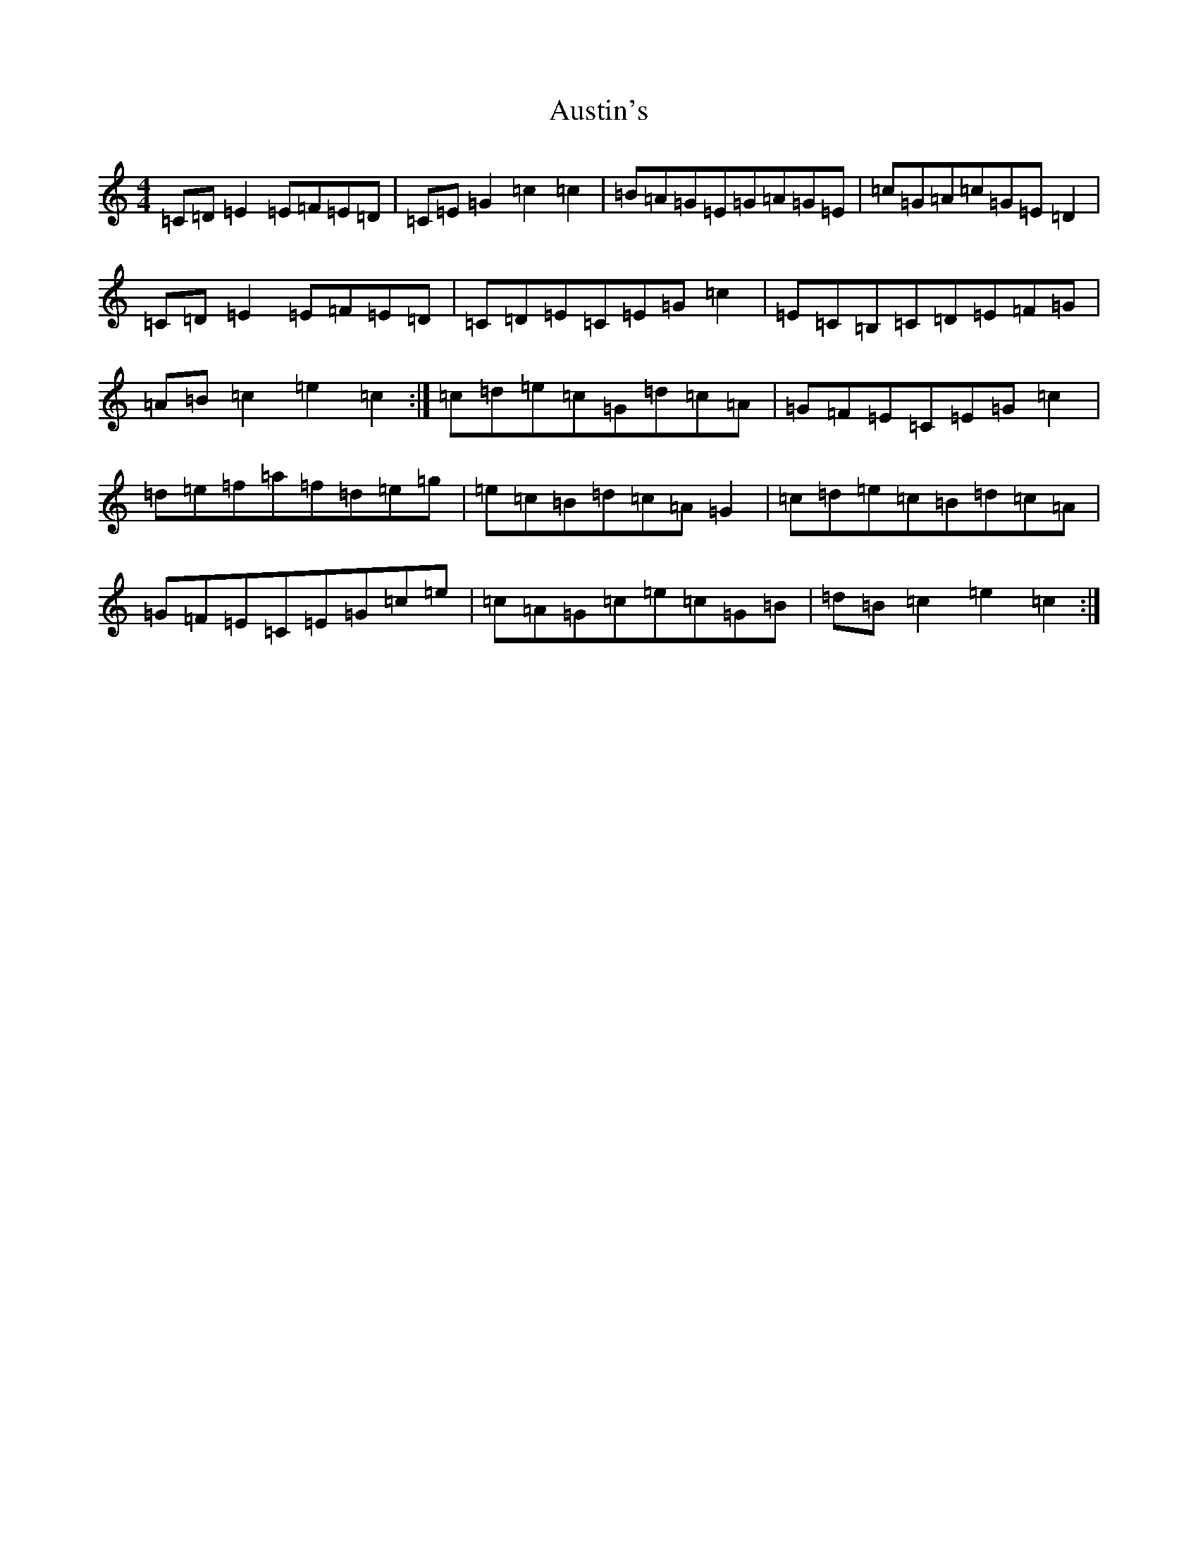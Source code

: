 X: 1098
T: Austin's
S: https://thesession.org/tunes/11380#setting11380
R: hornpipe
M:4/4
L:1/8
K: C Major
=C=D=E2=E=F=E=D|=C=E=G2=c2=c2|=B=A=G=E=G=A=G=E|=c=G=A=c=G=E=D2|=C=D=E2=E=F=E=D|=C=D=E=C=E=G=c2|=E=C=B,=C=D=E=F=G|=A=B=c2=e2=c2:|=c=d=e=c=G=d=c=A|=G=F=E=C=E=G=c2|=d=e=f=a=f=d=e=g|=e=c=B=d=c=A=G2|=c=d=e=c=B=d=c=A|=G=F=E=C=E=G=c=e|=c=A=G=c=e=c=G=B|=d=B=c2=e2=c2:|